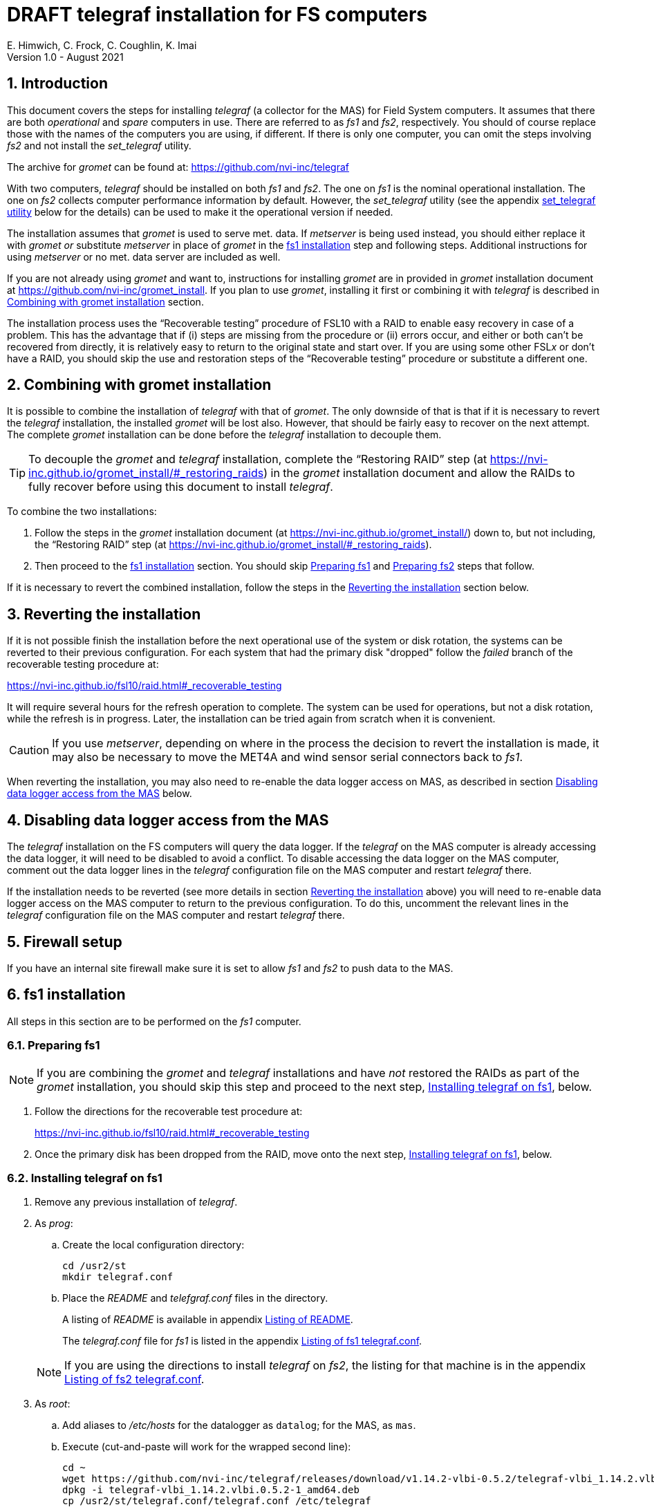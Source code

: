 //
// Copyright (c) 2020-2021 NVI, Inc.
//
// This file is part of the FSL10 Linux distribution.
// (see http://github.com/nvi-inc/fsl10).
//
// This program is free software: you can redistribute it and/or modify
// it under the terms of the GNU General Public License as published by
// the Free Software Foundation, either version 3 of the License, or
// (at your option) any later version.
//
// This program is distributed in the hope that it will be useful,
// but WITHOUT ANY WARRANTY; without even the implied warranty of
// MERCHANTABILITY or FITNESS FOR A PARTICULAR PURPOSE.  See the
// GNU General Public License for more details.
//
// You should have received a copy of the GNU General Public License
// along with this program. If not, see <http://www.gnu.org/licenses/>.
//

:doctype: book

= DRAFT telegraf installation for FS computers
E. Himwich, C. Frock, C. Coughlin, K. Imai
Version 1.0 - August 2021

:sectnums:

:toc:
== Introduction

This document covers the steps for installing _telegraf_ (a collector
for the MAS) for Field System computers. It assumes that there are
both _operational_ and _spare_ computers in use. There are referred to
as _fs1_ and _fs2_, respectively. You should of course replace those
with the names of the computers you are using, if different. If there
is only one computer, you can omit the steps involving _fs2_ and not
install the _set_telegraf_ utility.

The archive for _gromet_ can be found at:
https://github.com/nvi-inc/telegraf

With two computers, _telegraf_ should be installed on both _fs1_ and
_fs2_. The one on _fs1_ is the nominal operational installation. The
one on _fs2_ collects computer performance information by default.
However, the _set_telegraf_ utility (see the appendix
<<set_telegraf utility>> below for the details) can be used to make it
the operational version if needed.

The installation assumes that _gromet_ is used to serve met. data. If
_metserver_ is being used instead, you should either replace it with
_gromet_ _or_ substitute _metserver_ in place of _gromet_ in the
<<fs1 installation>> step and following steps. Additional instructions
for  using _metserver_ or no met. data server are included as well.

If you are not already using _gromet_ and want to, instructions for
installing _gromet_ are in provided in _gromet_ installation document
at https://github.com/nvi-inc/gromet_install.  If you plan to use
_gromet_, installing it first or combining it with _telegraf_ is
described in <<Combining with gromet installation>> section.

The installation process uses the "`Recoverable testing`" procedure of
FSL10 with a RAID to enable easy recovery in case of a problem. This
has the advantage that if (i) steps are missing from the procedure or
(ii) errors occur, and either or both can't be recovered from
directly, it is relatively easy to return to the original state and
start over. If you are using some other FSL__x__ or don't have a RAID,
you should skip the use and restoration steps of the "`Recoverable
testing`" procedure or substitute a different one.

== Combining with gromet installation

It is possible to combine the installation of _telegraf_ with that of
_gromet_. The only downside of that is that if it is necessary to
revert the _telegraf_ installation, the installed _gromet_ will be
lost also. However, that should be fairly easy to recover on the next
attempt. The complete _gromet_ installation can be done before the
_telegraf_ installation to decouple them.


TIP: To decouple the _gromet_ and _telegraf_ installation, complete
the "`Restoring RAID`" step (at
https://nvi-inc.github.io/gromet_install/#_restoring_raids) in the
__gromet__ installation document and allow the RAIDs to fully recover
before using this document to install __telegraf__.

To combine the two installations:

. Follow the steps in the _gromet_ installation document (at
https://nvi-inc.github.io/gromet_install/) down to, but not including,
the "`Restoring RAID`" step (at
https://nvi-inc.github.io/gromet_install/#_restoring_raids).

. Then proceed to the <<fs1 installation>> section. You should skip
<<Preparing fs1>> and <<Preparing fs2>> steps that follow.

If it is necessary to revert the combined installation, follow the
steps in the <<Reverting the installation>> section below.

== Reverting the installation

If it is not possible finish the installation before the next
operational use of the system or disk rotation, the systems can be
reverted to their previous configuration.  For each system
that had the primary disk "dropped" follow the _failed_ branch of
the recoverable testing procedure at:

https://nvi-inc.github.io/fsl10/raid.html#_recoverable_testing

It will require several hours for the refresh operation
to complete. The system can be used for operations, but not a disk
rotation, while the refresh is in progress. Later, the installation
can be tried again from scratch when it is convenient.

CAUTION: If you use _metserver_, depending on where in the process the
decision to revert the installation is made, it may also be necessary
to move the MET4A and wind sensor serial connectors back to _fs1_.

When reverting the installation, you may also need to re-enable the
data logger access on MAS, as described in section
<<Disabling data logger access from the MAS>> below.

== Disabling data logger access from the MAS

The _telegraf_ installation on the FS computers will query the data
logger. If the _telegraf_ on the MAS computer is already accessing the
data logger, it will need to be disabled to avoid a conflict. To
disable accessing the data logger on the MAS computer, comment out the
data logger lines in the _telegraf_ configuration file on the MAS
computer and restart _telegraf_ there.

If the installation needs to be reverted (see more details in section
<<Reverting the installation>> above) you will need to re-enable data logger
access on the MAS computer to return to the previous configuration. To
do this, uncomment the relevant lines in the _telegraf_ configuration
file on the MAS computer and restart _telegraf_ there.

== Firewall setup

If you have an internal site firewall make sure it is set to allow
_fs1_ and _fs2_ to push data to the MAS.

== fs1 installation

All steps in this section are to be performed on the _fs1_ computer.

=== Preparing fs1

NOTE: If you are combining the _gromet_ and _telegraf_ installations
and have _not_ restored the RAIDs as part of the _gromet_
installation, you should skip this step and proceed to the next step,
<<Installing telegraf on fs1>>, below.

. Follow the directions for the recoverable test procedure at:

+

https://nvi-inc.github.io/fsl10/raid.html#_recoverable_testing

. Once the primary disk has been dropped from the RAID, move onto the
next step, <<Installing telegraf on fs1>>, below.

=== Installing telegraf on fs1

. Remove any previous installation of _telegraf_.

. As _prog_:

.. Create the local configuration directory:

   cd /usr2/st
   mkdir telegraf.conf

.. Place the _README_ and _telefgraf.conf_ files in the directory.

+

A listing of _README_ is available in appendix <<Listing of README>>.

+

+

The _telegraf.conf_ file for _fs1_ is listed in the appendix
<<Listing of fs1 telegraf.conf>>.

+

NOTE: If you are using the directions to install _telegraf_ on _fs2_,
the listing for that machine is in the appendix
<<Listing of fs2 telegraf.conf>>.

. As _root_:

..  Add aliases to _/etc/hosts_ for the datalogger as
`datalog`; for the MAS, as `mas`.

.. Execute (cut-and-paste will work for the wrapped second line):

    cd ~
    wget https://github.com/nvi-inc/telegraf/releases/download/v1.14.2-vlbi-0.5.2/telegraf-vlbi_1.14.2.vlbi.0.5.2-1_amd64.deb
    dpkg -i telegraf-vlbi_1.14.2.vlbi.0.5.2-1_amd64.deb
    cp /usr2/st/telegraf.conf/telegraf.conf /etc/telegraf

+

TIP: For the _cp_ command, you may be prompted to confirm
overwritting _/etc/telegraf/telegraf.conf_. It should be safe to
answer `*y*`.

+

CAUTION: The configuration file is already set with the alias, `12m`,
for the 12m antenna. If this does not agree with _/etc/hosts_, one or
the other should be corrected.

+

CAUTION: The `metserver` (_metserver_ or _gromet_) host in the
configuration files is by default set to the alias `fs1` (`fs2`
for _fs2_). If your `metserver` serves to the local network, you
should change that to the appropriate alias for your computer. If the
`metserver` is serving only to the local host, it if should be set to
`127.0.0.1`. If you don't have a `metserver`, you could comment out
the `metserver` lines.

..  Set the _telegraf_ user name and password in
 _/etc/telegraf/telegraf.conf_ (_not_ in the copy in
 _/usr2/st/telegraf.conf_).

.. Execute:

    systemctl restart telegraf

+

NOTE: _telegraf_ is ``enable``d by default, so it will start
automatically after a reboot.

=== Testing telegraf on fs1

. Verify that there are no errors for communication with the antenna
by the FS and the ACI program.

+

If there are errors, disable _telegraf_ antenna access, as _root_:

.. Edit _/etc/telegraf.conf_ and comment out the block:

    [[inputs.modbus_antenna]]
    ## modbus antenna controller type
    antenna_type = "intertronics12m"
    ## network address in form ip:port
    address = "12m:502"

.. Execute:

    systemctl restart telegraf


. [[no_problems]]<<no_problems,Verify there are no other problems>>:

.. Check in _grafana_ on the MAS to see if the antenna (if antenna
access wasn't disabled) and met. data are updating.

.. A minimal test with the FS to assure that things are working would
include:

... A quick pointing check, which should be nominal and should not
have communication errors with the antenna.

+

... If _gromet_ (or _metserver_) is in use, try he `wx` command to
verify met data is still available.

== fs2 installation

Once _fs1_ has been successfully set-up, the _fs2_ disks, running in
the spare computer, can be set-up.  Do not proceed with this step until
_telegraf_ is working on _fs1_.

=== Preparing fs2

NOTE: If you are combining the _gromet_ and _telegraf_ installations
and have _not_ restored the RAIDs as part of the _gromet_
installation, you should skip this step. Instead proceed to the next
step, <<Changes needed before installing telegraf on fs2>>, below.

Follow the instructions in in the <<Preparing fs1>> section above, but
this time doing them on _fs2_. Then continue with next step,
<<Changes needed before installing telegraf on fs2>>, below.

=== Changes needed before installing telegraf on fs2

For this part of the installation it will be necessary to take some additional steps:

. Terminate the FS on _fs1_.

. Stop _telegraf_, _metclient_, and _gromet_ (or _metserver_ if it
being used instead of _gromet_) on _fs1_, as _root_, where _server_
is either `gromet` or `metserver`:

+

[subs="+quotes"]
....
systemctl stop telegraf
systemctl stop metclient
systemctl stop _server_
....

+

NOTE: If neither _gromet_ or _metserver_ is being used, omit the
`metclient` and _server_ commands. If _metclient_ is not being used,
omit the command for it.

. If _metserver_ is being used, Move the serial connectors for the
MET4A and wind sensors to the corresponding connectors on _fs2_.

. If _gromet_ (or _metserver_) is used on _fs2_:

.. Start it as _root_, where _server_ is either `gromet` or
`metserver`:

+

[subs="+quotes"]
....
systemctl start _server_
....

+

.. As _oper_, start the FS on _fs2_ and verify that met data is being
received with the command:

    wx

=== Installing telegraf on fs2

Follow the directions in the <<Installing telegraf on fs1>> section
above, but this time performing the steps on _fs2_.

NOTE: If _telegraf_ antenna access had to be disabled on _fs1_ to
eliminate communication errors, it is expected that this will be
needed on _fs2_ as well.

=== Testing telegraf on fs2

Follow the directions in the <<Testing telegraf on fs1>> section
above, but this time using _fs2_.

== Finishing up

The sections covers the steps to follow once _telegraf_ has been
tested successfully on _both_ _fs1_ and _fs2_ It will leave the
systems configured with _telegraf_ (and _gromet_ or _metserver_, if
they are being used) running on _fs1_ and not on _fs2_

=== Finalizing fs2

. Terminate the FS on _fs2_.

. Stop _telegraf_, _gromet_ (or _metserver_), and _metclient  on
_fs2_, as _root_ , where _server_ is either `gromet` or `metserver`:

+

[subs="+quotes"]
....
systemctl stop telegraf
systemctl stop metclient
systemctl stop _server_
....

+

NOTE: If neither _gromet_ or _metserver_ is being used, omit the
`metclient` and _server_ commands. If _metclient_ is not being used,
omit the command for it.


. Disable _telegraf_, _gromet_ (or _metserver_), and _metclient on
_fs2_, as _root_, where _server_ is either `gromet` or `metserver`:

+

[subs="+quotes"]
....
systemctl disable telegraf
systemctl disable metclient
systemctl disable _server_
....

+

NOTE: If neither _gromet_ or _metserver_ is being used, omit the
`metclient` and _server_ commands. If _metclient_ is not being used,
omit the command for it.

=== Finalizing fs1

. If _metserver_ is being used, move the serial connectors for the
MET4A and wind sensors to the original connectors on _fs1_.

. Start _gromet_ (or _metserver_), _telegraf_ and _metclient_ on
_fs1_, as _root_, where _server_ is either `gromet` or `metserver`:

+

[subs="+quotes"]
....
systemctl start _server_
systemctl start metclient
systemctl start telegraf
....

+

NOTE: If neither _gromet_ or _metserver_ is being used, omit the first
two commands.  If _metclient_ is not being used, omit the command for
it.

. Start the FS on _fs1_.

. Reverify the second step <<no_problems,Verify there are no other
problems>> in <<Testing telegraf on fs1>>

== Installing the set_telegraf utility

You may want to install the _set_telegraf_ script. This script can be
used by _root_ to change which machine _fs1_ or _fs2_ runs _telegraf_
for operations (and _gromet_). This works best when _gromet_, instead
of _metserver_ is used as the server for met. data. You can adjust the
steps for using _metserver_. Some notes on doing that are provided. If
you don't want to install _set_telegraf_, skip ahead to the
<<Restoring RAIDs>> step below.

The use of the _set_telegraf_ utility is described in the appendix
<<set_telegraf utility>>.

=== set_telegraf installation

The steps for installing _set_telegraf_ on _fs1_ and _fs2_ are almost
identical. The three differences are **NOTE**d in the steps of
<<fs1 set_telegraf installation>> below and summarized in
<<fs2 set_telegraf installation>> section below.

For the installation steps, use of _gromet_ is assumed. If it is not
being used, the _set_telegraf_ script on both machines will need to
have the _gromet_ steps removed or replaced with _metserver_ steps, as
appropriate. This is **NOTE**d in the sub-steps.

CAUTION: If _metserver_ is being used, it must have be setup on both
machines first. Additionally, when switching between machines, the
physical connections to the met. devices will need to moved between
the computers. When _gromet_ is used, switching the configuration is
an entirely software operation.

==== fs1 set_telegraf installation

These steps are performed on _fs1_.

NOTE: For installing on _fs2_, these steps are performed on _fs2_.

To install the _set_telegraf_ script, as _root_:

. Place a copy of _set_telegraf_ (a pointer to an example file and
listing of it is available in the appendix <<set_telegraf utility>>)
in _/usr/local/sbin/set_telegraf_

+

NOTE: If _gromet_ is _not_ being used, the _gromet_ lines in the
script will need to be changed as described in the *TIP* in the
<<set_telegraf installation>> step above.

+

NOTE: If _metclient_ is being used, the _metclient_ lines in the
script will need to be uncommented.

. Set ownerships and permissions:

  cd /usr/local/sbin
  chown root.root set_telegraf
  chmod u+rwx,go+r,go-wx, set_telegraf

. Save the existing _telegraf_ configuraton file:

  cd /etc/telegraf
  mkdir OLD
  mv telegraf.conf OLD

. Copy the _/etc/telegraf/OLD/telegraf.conf_ to _/etc/telegraf.conf.full_

  cd /etc/telegraf
  cp OLD/telegraf.conf telegraf.conf.full

. When working on _fs1_, place a copy of the _fs1_ version of
_telegraf.conf.partial_ (a listing is available in appendix
<<Listing of fs1 telegraf.conf.partial>>) in _/etc/telegraf/_.

+

TIP: You may want to update the address for the _metserver_ in
_telegraf.conf.partial_ to agree with your _telegraf.conf.full_.

+

[NOTE]
====

If you are using these directions to install on _fs2_, relevant
listing for _telegraf.conf.partial_ is the one in the appendix
<<Listing of fs2 telegraf.conf.partial>>.

TIP: You may want to update the address for the _metserver_ in
_telegraf.conf.partial_ to agree with your _telegraf.conf.full_.

====

. When working on _fs1_, create the symbolic link:

  cd /etc/telegraf
  ln -sfn telegraf.conf.full telegraf.conf

+

[IMPORTANT]
====

When working on _fs2_, instead, use:

  cd /etc/telegraf
  ln -sfn telegraf.conf.partial telegraf.conf
====

==== fs2 set_telegraf installation

The directions for _fs2_ are identical to the ones for _fs1_, except:

* all work is performed on _fs2_

* the relevant listing for _telegraf.conf.partial is the one in the
appendix <<Listing of fs2 telegraf.conf.partial>>

* The symbolic link is set to point to _telegraf.conf.partial_.

Please follow the directions in <<fs1 set_telegraf installation>> with
those changes, which are **NOTE**d, then proceed to step
<<Testing set_telegraf>> below.

=== Testing set_telegraf

The sub-steps below, on particular machines, alternately disable and
enable _telegraf_ from collecting antenna data, and met. data if met.
devices are being used.

CAUTION: Be careful to enter the command on the machine indicated.

. On _fs1_ as _root_, execute:

  set_telegraf partial

. Verify that the _grafana_ display is _not_ showing updating
antenna/met. data.

. On _fs2_ as _root_, execute:

  set_telegraf full

. Verify that the _grafana_ display is showing updating antenna/met.
data.

. On _fs2_ as _root_, execute:

  set_telegraf partial

. Verify that the _grafana_ display is _not_ showing updating
antenna/met. data.

. On _fs1_ as _root_, execute:

  set_telegraf full

. Verify that the _grafana_ display is showing updating antenna/met.
data.

If in each case _grafana_ was showing or not showing the data as
indicated, then the system is checked out and has been returned to the
operational _telegraf_ being on _fs1_. The _telegraf_ on _fs2_ should
still be collecting diagnostic information for that computer. This is
the normal configuration.

== Restoring RAIDs

If everything is still working, follow the _successful_ steps in the
recoverable test procedure, to recover the RAIDs on both _fs1_ and
_fs2_:

https://nvi-inc.github.io/fsl10/raid.html#_recoverable_testing

. Recover the RAID on _fs1_.

. Recover the RAID on _fs2_.

[appendix]

= Listing of README

....
install:

  root:
    cd ~
    wget https://github.com/nvi-inc/telegraf/releases/download/v1.14.2-vlbi-0.5.2/telegraf-vlbi_1.14.2.vlbi.0.5.2-1_amd64.deb
    dpkg -i telegraf-vlbi_1.14.2.vlbi.0.5.2-1_amd64.deb
    mkdir /etc/telegraf
    cp /usr2/st/telegraf.conf/telegraf.conf /etc/telegraf
      (you may need to change which FS version is pinned)
    systemctl restart telegraf
....

[appendix]

= set_telegraf utility

This appendix provides information on the use of the _set_telegraf_
utility, a pointer to an example version, and a listing of it. These
points are covered in sub-sections below. Its installation is covered
in the section <<Installing the set_telegraf utility>> above.

=== Use of set_telegraf

The _set_telegraf_ utility provides a command that can be used to
switch the configuration of _telegraf_ on the _operational_ and
_spare_ computer systems. The _telegraf_ configuration on operational
system is usually the _full_ configuration, collecting data from the
antenna, FS, datalogger, and met. server, as well as the performance
data for that computer. The configuration on the spare computer is the
_partial_ configuration. It only collects the performance data for
that computer. If for some reason the usual operational disks (_fs1_)
can't be used (in either the operational or spare computer chassis)
and spare disks (_fs2_) are pressed into service for operations,
_set_telegraf_ provides a means to change the telegraf configuration
on the spare dsks into the operational one, and vice-versa.

NOTE: The node names of the systems are associated with the disks, not
the computer chassis. Thus if the _fs1_ disks are moved from the usual
operational computer chassis to the spare computer chassis, then _fs1_
is running in the spare computer chassis. If the _fs1_ disks are moved
to the spare chassis, they can still be used for operations, including
using the full _telegraf_ configuration.

IMPORTANT: It is important that only one _telegraf_ configuration be
the full one at any given time. As a result, you should always change
the current full configuration to partial before enabling the full
configuration on the other computer. If it is not possible to disable
the current full configuration (for exaample the disks won't boot)
before enabling the other, the system with the previous full
configuration should be kept off the network until it has been
switched to partial. This can be done either be keeping it turned off
or disconnected from the network.

. To switch the full configuration from _fs1_ to _fs2_:

.. Change the _telegraf_ on the _fs1_ disks to `partial`, as _root_:

   set_telegraf partial

.. Change the _telegraf_ on the _fs2_ disks to `full`, as _root_:

   set_telegraf full

When operations can be restored to the _fs1_ computer, switch the
systems back:

. To switch the full configuration from _fs2_ to _fs1_:

.. Change the _telegraf_ on the _fs2_ disks to `partial`, as _root_:

   set_telegraf partial

.. Change the _telegraf_ on the _fs1_ disks to `full`, as _root_:

   set_telegraf full

=== set_telegraf script

An example script can be found in the file _set_telegraf_ at:
https://github.com/nvi-inc/telegraf_install. A listing is provided
below.

....
#!/bin/bash
set -e

usage() {
cat <<EOF

  Usage: `basename "$0"` [options] command
  Configure 12m FS computer telegraf/gromet

  command is full or partial

  if no command then current state is shown.

  Options:
   -f   force change if state is unknown or already in that state
        (use with care, may cause problems)
   -h   print this message
EOF
}

if ! [ $(id -u) = 0 ]; then
  echo "This script must be run as root."
  exit 1
fi

file=$(readlink -f /etc/telegraf/telegraf.conf)
if [[ "$file" =~ ^/etc/telegraf/telegraf.conf.full$ ]]; then
   state=full
elif [[ "$file" =~ ^/etc/telegraf/telegraf.conf.partial$ ]]; then
   state=partial
else
   state=unknown
fi

force=
while getopts 'fh' opt; do
    case $opt in
        f)
            force=1
            ;;
        h)
            usage
            exit 0
            ;;
        *)
            usage
            exit 1
            ;;
    esac
done
shift $((OPTIND - 1))

if [[ $# -eq 0 ]] ; then
    echo "state is $state"
    exit 0
fi

cmd=$1

if [[ ! "$cmd" =~ ^(full|partial)$ ]]; then
   echo "command must be full or partial, was: $cmd"
   exit 1
fi

if [[ "$state" =~ "$cmd" ]]; then
    if [[ -z "$force" ]] ; then
        echo "already in $state, use -f to force recommanding"
        exit 1
     fi
fi

if [[ "$state" =~ "unknown" ]]; then
    if [[ -z "$force" ]] ; then
         echo "Can't change unknown state without -f"
         exit 1
    fi
fi


if [[ "$cmd" =~ ^full$ ]]; then
    echo -n "  Did you set the other computer to partial first? (y=yes, n=no) : "
    badans=true
    while [ "$badans" = "true" ]
    do
      read ans
      case "$ans" in
        y|yes) echo "  O.K. Setting to full ... "
               badans=false
               ;;
        n|no)  echo "  Please do that first."
               exit
               ;;
        *)     echo -n "  Please answer with y=yes or n=no : "
      esac
    done

    echo "  Starting gromet"
    systemctl start gromet

    echo "  Enabling gromet"
    systemctl enable gromet

#    echo "  Starting metclient"
#    systemctl start metclient

#    echo "  Enabling metclient"
#    systemctl enable metclient

    echo "  Changing directory to /etc/telegraf"
    cd /etc/telegraf

    echo "  Linking telegraf.conf to telegraf.conf.full"
    ln -sfn telegraf.conf.full telegraf.conf

    echo "  Restarting telegraf"
    systemctl restart telegraf
else
    echo "  Setting to partial ..."

#    echo "  Stopping metclient"
#    systemctl stop metclient

#    echo "  Disabling metclient"
#    systemctl disable metclient

    echo "  Stopping gromet"
    systemctl stop gromet

    echo "  Disabling gromet"
    systemctl disable gromet

    echo "  Changing directory to /etc/telegraf"
    cd /etc/telegraf

    echo "  Linking telegraf.conf to telegraf.conf.partial"
    ln -fsn telegraf.conf.partial telegraf.conf

    echo "  Restarting telegraf"
    systemctl restart telegraf
fi

echo "  Done."
....

[appendix]

= Listing of fs1 telegraf.conf

....
# Telegraf Configuration
#
# Telegraf is entirely plugin driven. All metrics are gathered from the
# declared inputs, and sent to the declared outputs.
#
# Plugins must be declared in here to be active.
# To deactivate a plugin, comment out the name and any variables.
#
# Use 'telegraf -config telegraf.conf -test' to see what metrics a config
# file would generate.
#
# Environment variables can be used anywhere in this config file, simply surround
# them with ${}. For strings the variable must be within quotes (ie, "${STR_VAR}"),
# for numbers and booleans they should be plain (ie, ${INT_VAR}, ${BOOL_VAR})


# Global tags can be specified here in key="value" format.
[global_tags]
  # dc = "us-east-1" # will tag all metrics with dc=us-east-1
  # rack = "1a"
  ## Environment variables can be used as tags, and throughout the config file
  # user = "$USER"


# Configuration for telegraf agent
[agent]
  ## Default data collection interval for all inputs
  interval = "10s"
  ## Rounds collection interval to 'interval'
  ## ie, if interval="10s" then always collect on :00, :10, :20, etc.
  round_interval = true

  ## Telegraf will send metrics to outputs in batches of at most
  ## metric_batch_size metrics.
  ## This controls the size of writes that Telegraf sends to output plugins.
  metric_batch_size = 1000

  ## Maximum number of unwritten metrics per output.
  metric_buffer_limit = 10000

  ## Collection jitter is used to jitter the collection by a random amount.
  ## Each plugin will sleep for a random time within jitter before collecting.
  ## This can be used to avoid many plugins querying things like sysfs at the
  ## same time, which can have a measurable effect on the system.
  collection_jitter = "0s"

  ## Default flushing interval for all outputs. Maximum flush_interval will be
  ## flush_interval + flush_jitter
  flush_interval = "10s"
  ## Jitter the flush interval by a random amount. This is primarily to avoid
  ## large write spikes for users running a large number of telegraf instances.
  ## ie, a jitter of 5s and interval 10s means flushes will happen every 10-15s
  flush_jitter = "0s"

  ## By default or when set to "0s", precision will be set to the same
  ## timestamp order as the collection interval, with the maximum being 1s.
  ##   ie, when interval = "10s", precision will be "1s"
  ##       when interval = "250ms", precision will be "1ms"
  ## Precision will NOT be used for service inputs. It is up to each individual
  ## service input to set the timestamp at the appropriate precision.
  ## Valid time units are "ns", "us" (or "µs"), "ms", "s".
  precision = ""

  ## Log at debug level.
  # debug = true
  debug = false
  ## Log only error level messages.
  quiet = false

  ## Log file name, the empty string means to log to stderr.
  #logfile = "/tmp/telegraf.log"
  logfile = ""

  ## The logfile will be rotated after the time interval specified.  When set
  ## to 0 no time based rotation is performed.
  # logfile_rotation_interval = "0d"

  ## The logfile will be rotated when it becomes larger than the specified
  ## size.  When set to 0 no size based rotation is performed.
  # logfile_rotation_max_size = "0MB"

  ## Maximum number of rotated archives to keep, any older logs are deleted.
  ## If set to -1, no archives are removed.
  # logfile_rotation_max_archives = 5

  ## Override default hostname, if empty use os.Hostname()
  hostname = ""
  ## If set to true, do no set the "host" tag in the telegraf agent.
  omit_hostname = false


###############################################################################
#                            OUTPUT PLUGINS                                   #
###############################################################################


# Send telegraf metrics to file(s)
#[[outputs.file]]
  ## Files to write to, "stdout" is a specially handled file.
  # files = ["/tmp/metrics.out"]

  ## The file will be rotated after the time interval specified.  When set
  ## to 0 no time based rotation is performed.
  # rotation_interval = "0d"

  ## The logfile will be rotated when it becomes larger than the specified
  ## size.  When set to 0 no size based rotation is performed.
  # rotation_max_size = "0MB"

  ## Maximum number of rotated archives to keep, any older logs are deleted.
  ## If set to -1, no archives are removed.
  # rotation_max_archives = 5

  ## Data format to output.
  ## Each data format has its own unique set of configuration options, read
  ## more about them here:
  ## https://github.com/influxdata/telegraf/blob/master/docs/DATA_FORMATS_OUTPUT.md
  # data_format = "influx"

# Configuration for sending metrics to InfluxDB
[[outputs.influxdb]]
  ## The full HTTP or UDP URL for your InfluxDB instance.
  ##
  ## Multiple URLs can be specified for a single cluster, only ONE of the
  ## urls will be written to each interval.
  # urls = ["unix:///var/run/influxdb.sock"]
  # urls = ["udp://127.0.0.1:8089"]
  urls = ["http://mas:8086"]

  ## The target database for metrics; will be created as needed.
  database = "ops"

  ## If true, no CREATE DATABASE queries will be sent.  Set to true when using
  ## Telegraf with a user without permissions to create databases or when the
  ## database already exists.
  skip_database_creation = true

  ## Name of existing retention policy to write to.  Empty string writes to
  ## the default retention policy.  Only takes effect when using HTTP.
  # retention_policy = ""

  ## Write consistency (clusters only), can be: "any", "one", "quorum", "all".
  ## Only takes effect when using HTTP.
  # write_consistency = "any"

  ## Timeout for HTTP messages.
  # timeout = "5s"

  ## HTTP Basic Auth
  # dummy values
  # username = "something"
  # password = "something_else"
    username = "something"
    password = "something_else"

  ## HTTP User-Agent
  # user_agent = "telegraf"

  ## UDP payload size is the maximum packet size to send.
  # udp_payload = "512B"

  ## Optional TLS Config for use on HTTP connections.
  # tls_ca = "/etc/telegraf/ca.pem"
  # tls_cert = "/etc/telegraf/cert.pem"
  # tls_key = "/etc/telegraf/key.pem"
  ## Use TLS but skip chain & host verification
  # insecure_skip_verify = false

  ## HTTP Proxy override, if unset values the standard proxy environment
  ## variables are consulted to determine which proxy, if any, should be used.
  # http_proxy = "http://corporate.proxy:3128"

  ## Additional HTTP headers
  # http_headers = {"X-Special-Header" = "Special-Value"}

  ## HTTP Content-Encoding for write request body, can be set to "gzip" to
  ## compress body or "identity" to apply no encoding.
  # content_encoding = "identity"

  ## When true, Telegraf will output unsigned integers as unsigned values,
  ## i.e.: "42u".  You will need a version of InfluxDB supporting unsigned
  ## integer values.  Enabling this option will result in field type errors if
  ## existing data has been written.
  # influx_uint_support = false


###############################################################################
#                            INPUT PLUGINS                                    #
###############################################################################

# Read metrics about disk usage
[[inputs.disk]]
ignore_fs = ["tmpfs", "devtmpfs"]

# Read metrics about disk IO by device
[[inputs.diskio]]
  ## By default, telegraf will gather stats for all devices including
  ## disk partitions.
  ## Setting devices will restrict the stats to the specified devices.
  # devices = ["sda", "sdb"]
  ## Uncomment the following line if you need disk serial numbers.
  # skip_serial_number = false


# Get kernel statistics from /proc/stat
[[inputs.kernel]]
  # no configuration

# Get the number of processes and group them by status
[[inputs.processes]]
  # no configuration

# Read metrics about swap memory usage
[[inputs.swap]]
  # no configuration

# Read metrics about system load & uptime
[[inputs.system]]
  # no configuration

# Read metrics about cpu usage
[[inputs.cpu]]
  ## Whether to report per-cpu stats or not
  percpu = true
  ## Whether to report total system cpu stats or not
  totalcpu = true
  ## If true, collect raw CPU time metrics.
  collect_cpu_time = false
  ## If true, compute and report the sum of all non-idle CPU states.
  report_active = false


# Query Delphin data logger configured from MGO
[[inputs.delphin_datalogger]]
# Address and port of datalogger modbus port
address = "datalog"
port = 502
timeout = "20s"
slave_id = 1


# Read metrics about memory usage
[[inputs.mem]]
  # no configuration


# Query an antenna controller using modbus over TCP. Registers are assumed to be 32bits wide.
[[inputs.modbus_antenna]]
### modbus antenna controller type
antenna_type = "intertronics12m"
### network address in form ip:port
address = "12m:502"

# Query at MET4 meteorological measurement systems via metserver
[[inputs.met4]]
  ## Address of metserver
#  address = "127.0.0.1:50001"
  address = "fs1:50001"
  ## You can add extra tags, for example
  # [inputs.met4.tags]
  #     location = "..."
  #     device = "old"


###############################################################################
#                            SERVICE INPUT PLUGINS                            #
###############################################################################


# Poll the Field System state through shared memory.
[[inputs.fieldsystem]]
## Poll the Field System state through shared memory.
##
## Record RDBE Tsys and Pcal calculated by FS.
## This complements the rdbe_multicast input.
rdbe = true
## Rate to poll FS variables.
#precision = "100ms"
version = "10.0.0-beta1"
....

[appendix]

= Listing of fs1 telegraf.conf.partial

....
# Telegraf Configuration
#
# Telegraf is entirely plugin driven. All metrics are gathered from the
# declared inputs, and sent to the declared outputs.
#
# Plugins must be declared in here to be active.
# To deactivate a plugin, comment out the name and any variables.
#
# Use 'telegraf -config telegraf.conf -test' to see what metrics a config
# file would generate.
#
# Environment variables can be used anywhere in this config file, simply surround
# them with ${}. For strings the variable must be within quotes (ie, "${STR_VAR}"),
# for numbers and booleans they should be plain (ie, ${INT_VAR}, ${BOOL_VAR})


# Global tags can be specified here in key="value" format.
[global_tags]
  # dc = "us-east-1" # will tag all metrics with dc=us-east-1
  # rack = "1a"
  ## Environment variables can be used as tags, and throughout the config file
  # user = "$USER"


# Configuration for telegraf agent
[agent]
  ## Default data collection interval for all inputs
  interval = "10s"
  ## Rounds collection interval to 'interval'
  ## ie, if interval="10s" then always collect on :00, :10, :20, etc.
  round_interval = true

  ## Telegraf will send metrics to outputs in batches of at most
  ## metric_batch_size metrics.
  ## This controls the size of writes that Telegraf sends to output plugins.
  metric_batch_size = 1000

  ## Maximum number of unwritten metrics per output.
  metric_buffer_limit = 10000

  ## Collection jitter is used to jitter the collection by a random amount.
  ## Each plugin will sleep for a random time within jitter before collecting.
  ## This can be used to avoid many plugins querying things like sysfs at the
  ## same time, which can have a measurable effect on the system.
  collection_jitter = "0s"

  ## Default flushing interval for all outputs. Maximum flush_interval will be
  ## flush_interval + flush_jitter
  flush_interval = "10s"
  ## Jitter the flush interval by a random amount. This is primarily to avoid
  ## large write spikes for users running a large number of telegraf instances.
  ## ie, a jitter of 5s and interval 10s means flushes will happen every 10-15s
  flush_jitter = "0s"

  ## By default or when set to "0s", precision will be set to the same
  ## timestamp order as the collection interval, with the maximum being 1s.
  ##   ie, when interval = "10s", precision will be "1s"
  ##       when interval = "250ms", precision will be "1ms"
  ## Precision will NOT be used for service inputs. It is up to each individual
  ## service input to set the timestamp at the appropriate precision.
  ## Valid time units are "ns", "us" (or "µs"), "ms", "s".
  precision = ""

  ## Log at debug level.
  # debug = true
  debug = false
  ## Log only error level messages.
  quiet = false

  ## Log file name, the empty string means to log to stderr.
  #logfile = "/tmp/telegraf.log"
  logfile = ""

  ## The logfile will be rotated after the time interval specified.  When set
  ## to 0 no time based rotation is performed.
  # logfile_rotation_interval = "0d"

  ## The logfile will be rotated when it becomes larger than the specified
  ## size.  When set to 0 no size based rotation is performed.
  # logfile_rotation_max_size = "0MB"

  ## Maximum number of rotated archives to keep, any older logs are deleted.
  ## If set to -1, no archives are removed.
  # logfile_rotation_max_archives = 5

  ## Override default hostname, if empty use os.Hostname()
  hostname = ""
  ## If set to true, do no set the "host" tag in the telegraf agent.
  omit_hostname = false


###############################################################################
#                            OUTPUT PLUGINS                                   #
###############################################################################


# Send telegraf metrics to file(s)
#[[outputs.file]]
  ## Files to write to, "stdout" is a specially handled file.
  # files = ["/tmp/metrics.out"]

  ## The file will be rotated after the time interval specified.  When set
  ## to 0 no time based rotation is performed.
  # rotation_interval = "0d"

  ## The logfile will be rotated when it becomes larger than the specified
  ## size.  When set to 0 no size based rotation is performed.
  # rotation_max_size = "0MB"

  ## Maximum number of rotated archives to keep, any older logs are deleted.
  ## If set to -1, no archives are removed.
  # rotation_max_archives = 5

  ## Data format to output.
  ## Each data format has its own unique set of configuration options, read
  ## more about them here:
  ## https://github.com/influxdata/telegraf/blob/master/docs/DATA_FORMATS_OUTPUT.md
  # data_format = "influx"

# Configuration for sending metrics to InfluxDB
[[outputs.influxdb]]
  ## The full HTTP or UDP URL for your InfluxDB instance.
  ##
  ## Multiple URLs can be specified for a single cluster, only ONE of the
  ## urls will be written to each interval.
  # urls = ["unix:///var/run/influxdb.sock"]
  # urls = ["udp://127.0.0.1:8089"]
  urls = ["http://mas:8086"]

  ## The target database for metrics; will be created as needed.
  database = "ops"

  ## If true, no CREATE DATABASE queries will be sent.  Set to true when using
  ## Telegraf with a user without permissions to create databases or when the
  ## database already exists.
  skip_database_creation = true

  ## Name of existing retention policy to write to.  Empty string writes to
  ## the default retention policy.  Only takes effect when using HTTP.
  # retention_policy = ""

  ## Write consistency (clusters only), can be: "any", "one", "quorum", "all".
  ## Only takes effect when using HTTP.
  # write_consistency = "any"

  ## Timeout for HTTP messages.
  # timeout = "5s"

  ## HTTP Basic Auth
  # dummy values
  # username = "something"
  # password = "something_else"
    username = "something"
    password = "something_else"

  ## HTTP User-Agent
  # user_agent = "telegraf"

  ## UDP payload size is the maximum packet size to send.
  # udp_payload = "512B"

  ## Optional TLS Config for use on HTTP connections.
  # tls_ca = "/etc/telegraf/ca.pem"
  # tls_cert = "/etc/telegraf/cert.pem"
  # tls_key = "/etc/telegraf/key.pem"
  ## Use TLS but skip chain & host verification
  # insecure_skip_verify = false

  ## HTTP Proxy override, if unset values the standard proxy environment
  ## variables are consulted to determine which proxy, if any, should be used.
  # http_proxy = "http://corporate.proxy:3128"

  ## Additional HTTP headers
  # http_headers = {"X-Special-Header" = "Special-Value"}

  ## HTTP Content-Encoding for write request body, can be set to "gzip" to
  ## compress body or "identity" to apply no encoding.
  # content_encoding = "identity"

  ## When true, Telegraf will output unsigned integers as unsigned values,
  ## i.e.: "42u".  You will need a version of InfluxDB supporting unsigned
  ## integer values.  Enabling this option will result in field type errors if
  ## existing data has been written.
  # influx_uint_support = false


###############################################################################
#                            INPUT PLUGINS                                    #
###############################################################################

# Read metrics about disk usage
[[inputs.disk]]
ignore_fs = ["tmpfs", "devtmpfs"]

# Read metrics about disk IO by device
[[inputs.diskio]]
  ## By default, telegraf will gather stats for all devices including
  ## disk partitions.
  ## Setting devices will restrict the stats to the specified devices.
  # devices = ["sda", "sdb"]
  ## Uncomment the following line if you need disk serial numbers.
  # skip_serial_number = false


# Get kernel statistics from /proc/stat
[[inputs.kernel]]
  # no configuration

# Get the number of processes and group them by status
[[inputs.processes]]
  # no configuration

# Read metrics about swap memory usage
[[inputs.swap]]
  # no configuration

# Read metrics about system load & uptime
[[inputs.system]]
  # no configuration

# Read metrics about cpu usage
[[inputs.cpu]]
  ## Whether to report per-cpu stats or not
  percpu = true
  ## Whether to report total system cpu stats or not
  totalcpu = true
  ## If true, collect raw CPU time metrics.
  collect_cpu_time = false
  ## If true, compute and report the sum of all non-idle CPU states.
  report_active = false


# Query Delphin data logger configured from MGO
#[[inputs.delphin_datalogger]]
# Address and port of datalogger modbus port
#address = "datalog"
#port = 502
#timeout = "20s"
#slave_id = 1


# Read metrics about memory usage
[[inputs.mem]]
  # no configuration


# Query an antenna controller using modbus over TCP. Registers are assumed to be 32bits wide.
#[[inputs.modbus_antenna]]
### modbus antenna controller type
#antenna_type = "intertronics12m"
### network address in form ip:port
#address = "12m:502"

# Query at MET4 meteorological measurement systems via metserver
#[[inputs.met4]]
#  ## Address of metserver
##  address = "127.0.0.1:50001"
#  address = "fs1:50001"
#  ## You can add extra tags, for example
#  # [inputs.met4.tags]
#  #     location = "..."
#  #     device = "old"


###############################################################################
#                            SERVICE INPUT PLUGINS                            #
###############################################################################


# Poll the Field System state through shared memory.
#[[inputs.fieldsystem]]
## Poll the Field System state through shared memory.
##
## Record RDBE Tsys and Pcal calculated by FS.
## This complements the rdbe_multicast input.
#rdbe = true
## Rate to poll FS variables.
#precision = "100ms"
#version = "10.0.0-beta1"
....

[appendix]

= Listing of fs2 telegraf.conf

....
# Telegraf Configuration
#
# Telegraf is entirely plugin driven. All metrics are gathered from the
# declared inputs, and sent to the declared outputs.
#
# Plugins must be declared in here to be active.
# To deactivate a plugin, comment out the name and any variables.
#
# Use 'telegraf -config telegraf.conf -test' to see what metrics a config
# file would generate.
#
# Environment variables can be used anywhere in this config file, simply surround
# them with ${}. For strings the variable must be within quotes (ie, "${STR_VAR}"),
# for numbers and booleans they should be plain (ie, ${INT_VAR}, ${BOOL_VAR})


# Global tags can be specified here in key="value" format.
[global_tags]
  # dc = "us-east-1" # will tag all metrics with dc=us-east-1
  # rack = "1a"
  ## Environment variables can be used as tags, and throughout the config file
  # user = "$USER"


# Configuration for telegraf agent
[agent]
  ## Default data collection interval for all inputs
  interval = "10s"
  ## Rounds collection interval to 'interval'
  ## ie, if interval="10s" then always collect on :00, :10, :20, etc.
  round_interval = true

  ## Telegraf will send metrics to outputs in batches of at most
  ## metric_batch_size metrics.
  ## This controls the size of writes that Telegraf sends to output plugins.
  metric_batch_size = 1000

  ## Maximum number of unwritten metrics per output.
  metric_buffer_limit = 10000

  ## Collection jitter is used to jitter the collection by a random amount.
  ## Each plugin will sleep for a random time within jitter before collecting.
  ## This can be used to avoid many plugins querying things like sysfs at the
  ## same time, which can have a measurable effect on the system.
  collection_jitter = "0s"

  ## Default flushing interval for all outputs. Maximum flush_interval will be
  ## flush_interval + flush_jitter
  flush_interval = "10s"
  ## Jitter the flush interval by a random amount. This is primarily to avoid
  ## large write spikes for users running a large number of telegraf instances.
  ## ie, a jitter of 5s and interval 10s means flushes will happen every 10-15s
  flush_jitter = "0s"

  ## By default or when set to "0s", precision will be set to the same
  ## timestamp order as the collection interval, with the maximum being 1s.
  ##   ie, when interval = "10s", precision will be "1s"
  ##       when interval = "250ms", precision will be "1ms"
  ## Precision will NOT be used for service inputs. It is up to each individual
  ## service input to set the timestamp at the appropriate precision.
  ## Valid time units are "ns", "us" (or "µs"), "ms", "s".
  precision = ""

  ## Log at debug level.
  # debug = true
  debug = false
  ## Log only error level messages.
  quiet = false

  ## Log file name, the empty string means to log to stderr.
  #logfile = "/tmp/telegraf.log"
  logfile = ""

  ## The logfile will be rotated after the time interval specified.  When set
  ## to 0 no time based rotation is performed.
  # logfile_rotation_interval = "0d"

  ## The logfile will be rotated when it becomes larger than the specified
  ## size.  When set to 0 no size based rotation is performed.
  # logfile_rotation_max_size = "0MB"

  ## Maximum number of rotated archives to keep, any older logs are deleted.
  ## If set to -1, no archives are removed.
  # logfile_rotation_max_archives = 5

  ## Override default hostname, if empty use os.Hostname()
  hostname = ""
  ## If set to true, do no set the "host" tag in the telegraf agent.
  omit_hostname = false


###############################################################################
#                            OUTPUT PLUGINS                                   #
###############################################################################


# Send telegraf metrics to file(s)
#[[outputs.file]]
  ## Files to write to, "stdout" is a specially handled file.
  # files = ["/tmp/metrics.out"]

  ## The file will be rotated after the time interval specified.  When set
  ## to 0 no time based rotation is performed.
  # rotation_interval = "0d"

  ## The logfile will be rotated when it becomes larger than the specified
  ## size.  When set to 0 no size based rotation is performed.
  # rotation_max_size = "0MB"

  ## Maximum number of rotated archives to keep, any older logs are deleted.
  ## If set to -1, no archives are removed.
  # rotation_max_archives = 5

  ## Data format to output.
  ## Each data format has its own unique set of configuration options, read
  ## more about them here:
  ## https://github.com/influxdata/telegraf/blob/master/docs/DATA_FORMATS_OUTPUT.md
  # data_format = "influx"

# Configuration for sending metrics to InfluxDB
[[outputs.influxdb]]
  ## The full HTTP or UDP URL for your InfluxDB instance.
  ##
  ## Multiple URLs can be specified for a single cluster, only ONE of the
  ## urls will be written to each interval.
  # urls = ["unix:///var/run/influxdb.sock"]
  # urls = ["udp://127.0.0.1:8089"]
  urls = ["http://mas:8086"]

  ## The target database for metrics; will be created as needed.
  database = "ops"

  ## If true, no CREATE DATABASE queries will be sent.  Set to true when using
  ## Telegraf with a user without permissions to create databases or when the
  ## database already exists.
  skip_database_creation = true

  ## Name of existing retention policy to write to.  Empty string writes to
  ## the default retention policy.  Only takes effect when using HTTP.
  # retention_policy = ""

  ## Write consistency (clusters only), can be: "any", "one", "quorum", "all".
  ## Only takes effect when using HTTP.
  # write_consistency = "any"

  ## Timeout for HTTP messages.
  # timeout = "5s"

  ## HTTP Basic Auth
  # dummy values
  # username = "something"
  # password = "something_else"
    username = "something"
    password = "something_else"

  ## HTTP User-Agent
  # user_agent = "telegraf"

  ## UDP payload size is the maximum packet size to send.
  # udp_payload = "512B"

  ## Optional TLS Config for use on HTTP connections.
  # tls_ca = "/etc/telegraf/ca.pem"
  # tls_cert = "/etc/telegraf/cert.pem"
  # tls_key = "/etc/telegraf/key.pem"
  ## Use TLS but skip chain & host verification
  # insecure_skip_verify = false

  ## HTTP Proxy override, if unset values the standard proxy environment
  ## variables are consulted to determine which proxy, if any, should be used.
  # http_proxy = "http://corporate.proxy:3128"

  ## Additional HTTP headers
  # http_headers = {"X-Special-Header" = "Special-Value"}

  ## HTTP Content-Encoding for write request body, can be set to "gzip" to
  ## compress body or "identity" to apply no encoding.
  # content_encoding = "identity"

  ## When true, Telegraf will output unsigned integers as unsigned values,
  ## i.e.: "42u".  You will need a version of InfluxDB supporting unsigned
  ## integer values.  Enabling this option will result in field type errors if
  ## existing data has been written.
  # influx_uint_support = false


###############################################################################
#                            INPUT PLUGINS                                    #
###############################################################################

# Read metrics about disk usage
[[inputs.disk]]
ignore_fs = ["tmpfs", "devtmpfs"]

# Read metrics about disk IO by device
[[inputs.diskio]]
  ## By default, telegraf will gather stats for all devices including
  ## disk partitions.
  ## Setting devices will restrict the stats to the specified devices.
  # devices = ["sda", "sdb"]
  ## Uncomment the following line if you need disk serial numbers.
  # skip_serial_number = false


# Get kernel statistics from /proc/stat
[[inputs.kernel]]
  # no configuration

# Get the number of processes and group them by status
[[inputs.processes]]
  # no configuration

# Read metrics about swap memory usage
[[inputs.swap]]
  # no configuration

# Read metrics about system load & uptime
[[inputs.system]]
  # no configuration

# Read metrics about cpu usage
[[inputs.cpu]]
  ## Whether to report per-cpu stats or not
  percpu = true
  ## Whether to report total system cpu stats or not
  totalcpu = true
  ## If true, collect raw CPU time metrics.
  collect_cpu_time = false
  ## If true, compute and report the sum of all non-idle CPU states.
  report_active = false


# Query Delphin data logger configured from MGO
[[inputs.delphin_datalogger]]
# Address and port of datalogger modbus port
address = "datalog"
port = 502
timeout = "20s"
slave_id = 1


# Read metrics about memory usage
[[inputs.mem]]
  # no configuration


# Query an antenna controller using modbus over TCP. Registers are assumed to be 32bits wide.
[[inputs.modbus_antenna]]
### modbus antenna controller type
antenna_type = "intertronics12m"
### network address in form ip:port
address = "12m:502"

# Query at MET4 meteorological measurement systems via metserver
[[inputs.met4]]
  ## Address of metserver
#  address = "127.0.0.1:50001"
  address = "fs2:50001"
  ## You can add extra tags, for example
  # [inputs.met4.tags]
  #     location = "..."
  #     device = "old"


###############################################################################
#                            SERVICE INPUT PLUGINS                            #
###############################################################################


# Poll the Field System state through shared memory.
[[inputs.fieldsystem]]
## Poll the Field System state through shared memory.
##
## Record RDBE Tsys and Pcal calculated by FS.
## This complements the rdbe_multicast input.
rdbe = true
## Rate to poll FS variables.
#precision = "100ms"
version = "10.0.0-beta1"
....

[appendix]

= Listing of fs2 telegraf.conf.partial

....
# Telegraf Configuration
#
# Telegraf is entirely plugin driven. All metrics are gathered from the
# declared inputs, and sent to the declared outputs.
#
# Plugins must be declared in here to be active.
# To deactivate a plugin, comment out the name and any variables.
#
# Use 'telegraf -config telegraf.conf -test' to see what metrics a config
# file would generate.
#
# Environment variables can be used anywhere in this config file, simply surround
# them with ${}. For strings the variable must be within quotes (ie, "${STR_VAR}"),
# for numbers and booleans they should be plain (ie, ${INT_VAR}, ${BOOL_VAR})


# Global tags can be specified here in key="value" format.
[global_tags]
  # dc = "us-east-1" # will tag all metrics with dc=us-east-1
  # rack = "1a"
  ## Environment variables can be used as tags, and throughout the config file
  # user = "$USER"


# Configuration for telegraf agent
[agent]
  ## Default data collection interval for all inputs
  interval = "10s"
  ## Rounds collection interval to 'interval'
  ## ie, if interval="10s" then always collect on :00, :10, :20, etc.
  round_interval = true

  ## Telegraf will send metrics to outputs in batches of at most
  ## metric_batch_size metrics.
  ## This controls the size of writes that Telegraf sends to output plugins.
  metric_batch_size = 1000

  ## Maximum number of unwritten metrics per output.
  metric_buffer_limit = 10000

  ## Collection jitter is used to jitter the collection by a random amount.
  ## Each plugin will sleep for a random time within jitter before collecting.
  ## This can be used to avoid many plugins querying things like sysfs at the
  ## same time, which can have a measurable effect on the system.
  collection_jitter = "0s"

  ## Default flushing interval for all outputs. Maximum flush_interval will be
  ## flush_interval + flush_jitter
  flush_interval = "10s"
  ## Jitter the flush interval by a random amount. This is primarily to avoid
  ## large write spikes for users running a large number of telegraf instances.
  ## ie, a jitter of 5s and interval 10s means flushes will happen every 10-15s
  flush_jitter = "0s"

  ## By default or when set to "0s", precision will be set to the same
  ## timestamp order as the collection interval, with the maximum being 1s.
  ##   ie, when interval = "10s", precision will be "1s"
  ##       when interval = "250ms", precision will be "1ms"
  ## Precision will NOT be used for service inputs. It is up to each individual
  ## service input to set the timestamp at the appropriate precision.
  ## Valid time units are "ns", "us" (or "µs"), "ms", "s".
  precision = ""

  ## Log at debug level.
  # debug = true
  debug = false
  ## Log only error level messages.
  quiet = false

  ## Log file name, the empty string means to log to stderr.
  #logfile = "/tmp/telegraf.log"
  logfile = ""

  ## The logfile will be rotated after the time interval specified.  When set
  ## to 0 no time based rotation is performed.
  # logfile_rotation_interval = "0d"

  ## The logfile will be rotated when it becomes larger than the specified
  ## size.  When set to 0 no size based rotation is performed.
  # logfile_rotation_max_size = "0MB"

  ## Maximum number of rotated archives to keep, any older logs are deleted.
  ## If set to -1, no archives are removed.
  # logfile_rotation_max_archives = 5

  ## Override default hostname, if empty use os.Hostname()
  hostname = ""
  ## If set to true, do no set the "host" tag in the telegraf agent.
  omit_hostname = false


###############################################################################
#                            OUTPUT PLUGINS                                   #
###############################################################################


# Send telegraf metrics to file(s)
#[[outputs.file]]
  ## Files to write to, "stdout" is a specially handled file.
  # files = ["/tmp/metrics.out"]

  ## The file will be rotated after the time interval specified.  When set
  ## to 0 no time based rotation is performed.
  # rotation_interval = "0d"

  ## The logfile will be rotated when it becomes larger than the specified
  ## size.  When set to 0 no size based rotation is performed.
  # rotation_max_size = "0MB"

  ## Maximum number of rotated archives to keep, any older logs are deleted.
  ## If set to -1, no archives are removed.
  # rotation_max_archives = 5

  ## Data format to output.
  ## Each data format has its own unique set of configuration options, read
  ## more about them here:
  ## https://github.com/influxdata/telegraf/blob/master/docs/DATA_FORMATS_OUTPUT.md
  # data_format = "influx"

# Configuration for sending metrics to InfluxDB
[[outputs.influxdb]]
  ## The full HTTP or UDP URL for your InfluxDB instance.
  ##
  ## Multiple URLs can be specified for a single cluster, only ONE of the
  ## urls will be written to each interval.
  # urls = ["unix:///var/run/influxdb.sock"]
  # urls = ["udp://127.0.0.1:8089"]
  urls = ["http://mas:8086"]

  ## The target database for metrics; will be created as needed.
  database = "ops"

  ## If true, no CREATE DATABASE queries will be sent.  Set to true when using
  ## Telegraf with a user without permissions to create databases or when the
  ## database already exists.
  skip_database_creation = true

  ## Name of existing retention policy to write to.  Empty string writes to
  ## the default retention policy.  Only takes effect when using HTTP.
  # retention_policy = ""

  ## Write consistency (clusters only), can be: "any", "one", "quorum", "all".
  ## Only takes effect when using HTTP.
  # write_consistency = "any"

  ## Timeout for HTTP messages.
  # timeout = "5s"

  ## HTTP Basic Auth
  # dummy values
  # username = "something"
  # password = "something_else"
    username = "something"
    password = "something_else"

  ## HTTP User-Agent
  # user_agent = "telegraf"

  ## UDP payload size is the maximum packet size to send.
  # udp_payload = "512B"

  ## Optional TLS Config for use on HTTP connections.
  # tls_ca = "/etc/telegraf/ca.pem"
  # tls_cert = "/etc/telegraf/cert.pem"
  # tls_key = "/etc/telegraf/key.pem"
  ## Use TLS but skip chain & host verification
  # insecure_skip_verify = false

  ## HTTP Proxy override, if unset values the standard proxy environment
  ## variables are consulted to determine which proxy, if any, should be used.
  # http_proxy = "http://corporate.proxy:3128"

  ## Additional HTTP headers
  # http_headers = {"X-Special-Header" = "Special-Value"}

  ## HTTP Content-Encoding for write request body, can be set to "gzip" to
  ## compress body or "identity" to apply no encoding.
  # content_encoding = "identity"

  ## When true, Telegraf will output unsigned integers as unsigned values,
  ## i.e.: "42u".  You will need a version of InfluxDB supporting unsigned
  ## integer values.  Enabling this option will result in field type errors if
  ## existing data has been written.
  # influx_uint_support = false


###############################################################################
#                            INPUT PLUGINS                                    #
###############################################################################

# Read metrics about disk usage
[[inputs.disk]]
ignore_fs = ["tmpfs", "devtmpfs"]

# Read metrics about disk IO by device
[[inputs.diskio]]
  ## By default, telegraf will gather stats for all devices including
  ## disk partitions.
  ## Setting devices will restrict the stats to the specified devices.
  # devices = ["sda", "sdb"]
  ## Uncomment the following line if you need disk serial numbers.
  # skip_serial_number = false


# Get kernel statistics from /proc/stat
[[inputs.kernel]]
  # no configuration

# Get the number of processes and group them by status
[[inputs.processes]]
  # no configuration

# Read metrics about swap memory usage
[[inputs.swap]]
  # no configuration

# Read metrics about system load & uptime
[[inputs.system]]
  # no configuration

# Read metrics about cpu usage
[[inputs.cpu]]
  ## Whether to report per-cpu stats or not
  percpu = true
  ## Whether to report total system cpu stats or not
  totalcpu = true
  ## If true, collect raw CPU time metrics.
  collect_cpu_time = false
  ## If true, compute and report the sum of all non-idle CPU states.
  report_active = false


# Query Delphin data logger configured from MGO
#[[inputs.delphin_datalogger]]
# Address and port of datalogger modbus port
#address = "datalog"
#port = 502
#timeout = "20s"
#slave_id = 1


# Read metrics about memory usage
[[inputs.mem]]
  # no configuration


# Query an antenna controller using modbus over TCP. Registers are assumed to be 32bits wide.
#[[inputs.modbus_antenna]]
### modbus antenna controller type
#antenna_type = "intertronics12m"
### network address in form ip:port
#address = "12m:502"

# Query at MET4 meteorological measurement systems via metserver
#[[inputs.met4]]
#  ## Address of metserver
##  address = "127.0.0.1:50001"
#  address = "fs2:50001"
#  ## You can add extra tags, for example
#  # [inputs.met4.tags]
#  #     location = "..."
#  #     device = "old"


###############################################################################
#                            SERVICE INPUT PLUGINS                            #
###############################################################################


# Poll the Field System state through shared memory.
#[[inputs.fieldsystem]]
## Poll the Field System state through shared memory.
##
## Record RDBE Tsys and Pcal calculated by FS.
## This complements the rdbe_multicast input.
#rdbe = true
## Rate to poll FS variables.
#precision = "100ms"
#version = "10.0.0-beta1"
....
